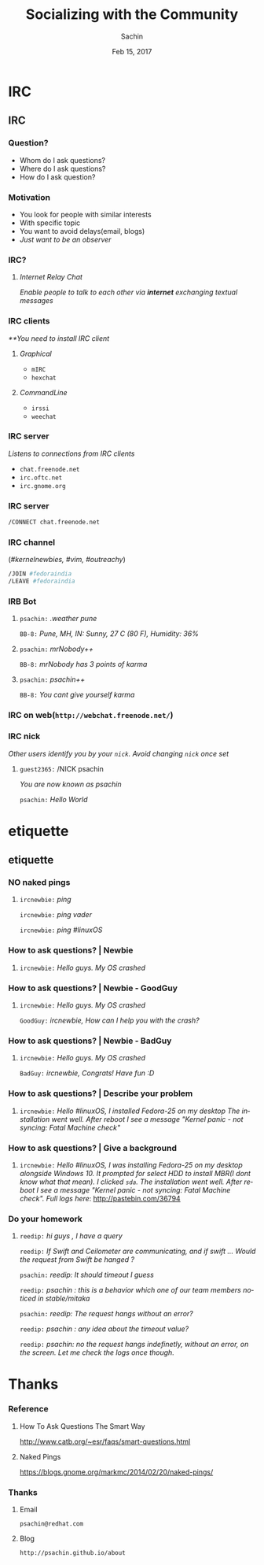 #+startup: beamer
#+TITLE: Socializing with the Community
#+DATE: Feb 15, 2017
#+AUTHOR: Sachin
#+EMAIL: psachin@redhat.com
#+CREATOR: Emacs 25.1.1 (Org mode 9.0.4)
#+LANGUAGE: en
#+DESCRIPTION: Sample org beamer presentation
#+LaTeX_CLASS_OPTIONS: [bigger, presentation]
#+BEAMER_FRAME_LEVEL: 2
#+OPTIONS: H:3
#+OPTIONS: toc:nil email:nil
#+BEAMER_COLOR_THEME:
#+BEAMER_FONT_THEME: serif
# #+BEAMER_HEADER: \usecolortheme[RGB={0,104,139}]{structure}%deepskyblue
#+BEAMER_HEADER: \usecolortheme[RGB={204,0,0}]{structure}%Red Hat
#+BEAMER_INNER_THEME: rounded
#+BEAMER_OUTER_THEME:
#+BEAMER_THEME: Frankfurt
#+LATEX_CLASS: beamer
#+LATEX_CLASS_OPTIONS: [10pt]

#+LaTeX_HEADER: \logo{\includegraphics[height=1.4cm,width=1.5cm]{RedHat-IsoLogo.jpg}}
#+LaTeX_HEADER: \subtitle{Internet Relay Chat}
#+LaTeX_HEADER: \institute{Red Hat}
# #+LaTeX_HEADER: \titlegraphic{\includegraphics[width=2.3cm,height=2.3cm]{python.png}}
#+LaTeX_HEADER: \setbeamertemplate{navigation symbols}[horizontal]
# #+LaTex_HEADER: \setbeamertemplate{footline}{\color{gray}Proprietary and Confidential}
#+LaTeX_HEADER: \usepackage{pxfonts}
#+LaTeX_HEADER: \usepackage{hyperref}
#+LaTeX_HEADER: \hypersetup{colorlinks=true, linkcolor=red, filecolor=magenta, urlcolor=cyan}
#+LaTeX_HEADER: \urlstyle{same}
#+LaTeX_HEADER: \usepackage{minted}
#+LaTeX_HEADER: \usepackage[utf8]{inputenc}
#+LaTeX_HEADER: \usepackage[english]{babel}
# #+LaTeX_HEADER: \usepackage{listings}
# #+LaTex_HEADER: \lstset{numbers=left,numbersep=6pt,numberstyle=\tiny,showstringspaces=false,aboveskip=-50pt,frame=leftline,keywordstyle=\color{green},commentstyle=\color{orange},stringstyle=\color{black},}
#+LaTeX_HEADER: \setbeamertemplate{caption}[numbered]
#+LaTeX_HEADER: \setbeamercovered{invisible}


* IRC
** IRC
*** Question?

	- Whom do I ask questions?
	- Where do I ask questions?
	- How do I ask question?

*** Motivation

	- You look for people with similar interests
	- With specific topic
	- You want to avoid delays(email, blogs)
	- /Just want to be an observer/

*** IRC?

**** /Internet Relay Chat/

	 /Enable people to talk to each other via *internet* exchanging
      textual messages/


*** IRC clients

	/**You need to install IRC client/

**** /Graphical/
	  - =mIRC=
      - =hexchat=

**** /CommandLine/
	  - =irssi=
	  - =weechat=

*** IRC server

	/Listens to connections from IRC clients/


	- =chat.freenode.net=
	- =irc.oftc.net=
	- =irc.gnome.org=

*** IRC server


	#+BEGIN_SRC sh
      /CONNECT chat.freenode.net
	#+END_SRC


*** IRC channel


	(/#kernelnewbies, #vim, #outreachy/)


	#+BEGIN_SRC sh
      /JOIN #fedoraindia
      /LEAVE #fedoraindia
	#+END_SRC


*** IRB Bot

**** 

    =psachin:= /.weather pune/

    =BB-8:= /Pune, MH, IN: Sunny, 27 C (80 F), Humidity: 36%/


**** 

    =psachin:= /mrNobody++/

    =BB-8:= /mrNobody has 3 points of karma/


**** 

    =psachin:= /psachin++/

    =BB-8:= /You cant give yourself karma/


*** IRC on web(=http://webchat.freenode.net/=)

	[[./webchat.freenode.png]]

*** IRC nick

	/Other users identify you by your =nick=. Avoid changing =nick=
	once set/

**** 

	=guest2365:= /NICK psachin

	/You are now known as psachin/

	=psachin:= /Hello World/

* etiquette
** etiquette
*** NO naked pings

**** 

	 =ircnewbie:= /ping/

	 =ircnewbie:= /ping vader/

	 =ircnewbie:= /ping #linuxOS/

*** How to ask questions? | Newbie

**** 

     =ircnewbie:= /Hello guys. My OS crashed/


*** How to ask questions? | Newbie - GoodGuy


**** 

     =ircnewbie:= /Hello guys. My OS crashed/

     =GoodGuy:= /ircnewbie, How can I help you with the crash?/


*** How to ask questions? | Newbie - BadGuy

**** 

     =ircnewbie:= /Hello guys. My OS crashed/

     =BadGuy:= /ircnewbie, Congrats! Have fun :D/

*** How to ask questions? | Describe your problem

**** 

     =ircnewbie:= /Hello #linuxOS, I installed Fedora-25 on my desktop The installation went well. After reboot I see a message "Kernel
     panic - not syncing: Fatal Machine check"/


*** How to ask questions? | Give a background

**** 

     =ircnewbie:= /Hello #linuxOS, I was installing Fedora-25 on my desktop/
     /alongside Windows 10. It prompted for select HDD to install MBR(I/
     /dont know what that mean). I clicked =sda=. The installation went well. After/
     /reboot I see a message "Kernel panic - not syncing: Fatal Machine/
     /check". Full logs here/: http://pastebin.com/36794

*** Do your homework

**** 

	 =reedip:= /hi guys , I have a query/

	 =reedip:=  /If Swift and Ceilometer are communicating, and if
	 swift ... Would the request from Swift be hanged ?/

	 =psachin:=  /reedip: It should timeout I guess/

	 =reedip:=  /psachin : this is a behavior which one of our team
	 members noticed in stable/mitaka/

	 =psachin:= /reedip: The request hangs without an error?/

	 =reedip:= /psachin : any idea about the timeout value?/

	 =reedip:= /psachin: no the request hangs indefinetly, without an error, on the screen. Let me check the logs once though./


* Thanks
*** Reference

**** How To Ask Questions The Smart Way
	http://www.catb.org/~esr/faqs/smart-questions.html

**** Naked Pings
	 https://blogs.gnome.org/markmc/2014/02/20/naked-pings/

*** Thanks
**** Email
     =psachin@redhat.com=
**** Blog
     =http://psachin.github.io/about=
